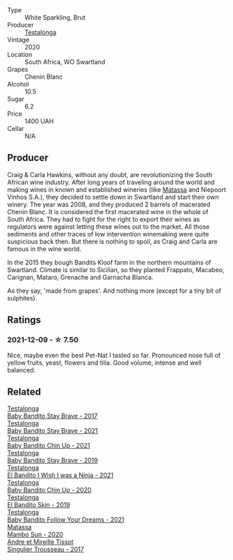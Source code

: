#+attr_html: :class wine-main-image
[[file:/images/cd/920007-4ce3-4985-8aef-24c39ad97437/2021-12-10-08-31-44-97153939-1A0B-464C-BFFD-949CB733033C-1-105-c.webp]]

- Type :: White Sparkling, Brut
- Producer :: [[barberry:/producers/28888340-61d4-42b7-9aa6-25ae9bf77e08][Testalonga]]
- Vintage :: 2020
- Location :: South Africa, WO Swartland
- Grapes :: Chenin Blanc
- Alcohol :: 10.5
- Sugar :: 6.2
- Price :: 1400 UAH
- Cellar :: N/A

** Producer

Craig & Carla Hawkins, without any doubt, are revolutionizing the South African wine industry. After long years of traveling around the world and making wines in known and established wineries (like [[barberry:/producers/cdc80e0e-1163-4b33-916d-e6806e5073e3][Matassa]] and Niepoort Vinhos S.A.), they decided to settle down in Swartland and start their own winery. The year was 2008, and they produced 2 barrels of macerated Chenin Blanc. It is considered the first macerated wine in the whole of South Africa. They had to fight for the right to export their wines as regulators were against letting these wines out to the market. All those sediments and other traces of low intervention winemaking were quite suspicious back then. But there is nothing to spoil, as Craig and Carla are famous in the wine world.

In the 2015 they bough Bandits Kloof farm in the northern mountains of Swartland. Climate is similar to Sicilian, so they planted Frappato, Macabeo, Carignan, Mataro, Grenache and Garnacha Blanca.

As they say, 'made from grapes'. And nothing more (except for a tiny bit of sulphites).

** Ratings

*** 2021-12-09 - ☆ 7.50

Nice, maybe even the best Pet-Nat I tasted so far. Pronounced nose
full of yellow fruits, yeast, flowers and tilia. Good volume, intense
and well balanced.

** Related

#+begin_export html
<div class="flex-container">
  <a class="flex-item flex-item-left" href="/wines/2adba2d9-cc62-4e2b-bcec-5bc363fc2194.html">
    <img class="flex-bottle" src="/images/2a/dba2d9-cc62-4e2b-bcec-5bc363fc2194/2020-11-07-10-05-32-4D059B94-51B5-4A46-95AE-357BE9C7517A-1-105-c.webp"></img>
    <section class="h">Testalonga</section>
    <section class="h text-bolder">Baby Bandito Stay Brave - 2017</section>
  </a>

  <a class="flex-item flex-item-right" href="/wines/4941eb84-f727-4196-a96c-502a5bc2137f.html">
    <img class="flex-bottle" src="/images/49/41eb84-f727-4196-a96c-502a5bc2137f/2022-07-22-20-01-31-5736B22E-0A5C-4064-B71E-78AE4122AAD4-1-102-o.webp"></img>
    <section class="h">Testalonga</section>
    <section class="h text-bolder">Baby Bandito Stay Brave - 2021</section>
  </a>

  <a class="flex-item flex-item-left" href="/wines/5d4114ef-7bb4-4274-8889-d349f7971daa.html">
    <img class="flex-bottle" src="/images/5d/4114ef-7bb4-4274-8889-d349f7971daa/2022-07-21-07-35-44-DEEDE4DF-E60D-4DA4-88E5-438F0D616FC5-1-105-c.webp"></img>
    <section class="h">Testalonga</section>
    <section class="h text-bolder">Baby Bandito Chin Up - 2021</section>
  </a>

  <a class="flex-item flex-item-right" href="/wines/8ad2d430-ba67-47e0-a257-c05ffe537bff.html">
    <img class="flex-bottle" src="/images/8a/d2d430-ba67-47e0-a257-c05ffe537bff/2021-01-24-12-38-11-49D4C33F-85BC-48E9-99F7-558711E3AA97-1-105-c.webp"></img>
    <section class="h">Testalonga</section>
    <section class="h text-bolder">Baby Bandito Stay Brave - 2019</section>
  </a>

  <a class="flex-item flex-item-left" href="/wines/a00de9a6-3e60-4ab4-8b81-279995809572.html">
    <img class="flex-bottle" src="/images/a0/0de9a6-3e60-4ab4-8b81-279995809572/2022-06-21-14-29-45-EB85A16C-F636-4B32-A6DE-208899B4AA1C-1-102-o.webp"></img>
    <section class="h">Testalonga</section>
    <section class="h text-bolder">El Bandito I Wish I was a Ninja - 2021</section>
  </a>

  <a class="flex-item flex-item-right" href="/wines/c77d5fcf-70d9-4e11-afa1-ee89e3efc2d4.html">
    <img class="flex-bottle" src="/images/c7/7d5fcf-70d9-4e11-afa1-ee89e3efc2d4/2021-05-22-14-17-16-A29D082C-02E3-4779-8506-C695089F9866-1-105-c.webp"></img>
    <section class="h">Testalonga</section>
    <section class="h text-bolder">Baby Bandito Chin Up - 2020</section>
  </a>

  <a class="flex-item flex-item-left" href="/wines/d38aadd5-6c84-40a0-93c9-8ff6b7468553.html">
    <img class="flex-bottle" src="/images/d3/8aadd5-6c84-40a0-93c9-8ff6b7468553/2022-06-21-14-31-39-C73B544C-2B9B-4113-B737-A75DE735090F-1-102-o.webp"></img>
    <section class="h">Testalonga</section>
    <section class="h text-bolder">El Bandito Skin - 2019</section>
  </a>

  <a class="flex-item flex-item-right" href="/wines/d7faed1b-ff73-4f26-be36-633d6664ecfd.html">
    <img class="flex-bottle" src="/images/d7/faed1b-ff73-4f26-be36-633d6664ecfd/2022-07-31-12-09-30-1E74CDFE-F429-4293-B0E8-140EFDE593A0-1-105-c.webp"></img>
    <section class="h">Testalonga</section>
    <section class="h text-bolder">Baby Bandito Follow Your Dreams - 2021</section>
  </a>

  <a class="flex-item flex-item-left" href="/wines/308e3982-753f-4251-96fd-29379e2e0de0.html">
    <img class="flex-bottle" src="/images/unknown-wine.webp"></img>
    <section class="h">Matassa</section>
    <section class="h text-bolder">Mambo Sun - 2020</section>
  </a>

  <a class="flex-item flex-item-right" href="/wines/f201f266-399a-4818-be01-3987e9280388.html">
    <img class="flex-bottle" src="/images/f2/01f266-399a-4818-be01-3987e9280388/2021-12-10-09-12-47-F4A5FBFC-68F5-494B-9E58-0AC63060EBA4-1-105-c.webp"></img>
    <section class="h">Andre et Mireille Tissot</section>
    <section class="h text-bolder">Singulier Trousseau - 2017</section>
  </a>

</div>
#+end_export
